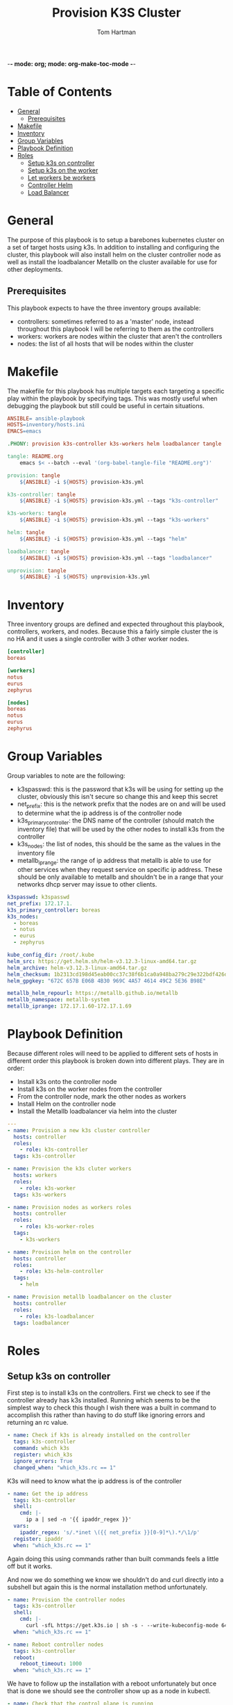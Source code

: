 -*- mode: org; mode: org-make-toc-mode -*-
#+TITLE: Provision K3S Cluster
#+AUTHOR: Tom Hartman
#+STARTUP: overview
* Table of Contents
:PROPERTIES:
:TOC:      :include all :ignore this
:END:
:CONTENTS:
- [[#general][General]]
  - [[#prerequisites][Prerequisites]]
- [[#makefile][Makefile]]
- [[#inventory][Inventory]]
- [[#group-variables][Group Variables]]
- [[#playbook-definition][Playbook Definition]]
- [[#roles][Roles]]
  - [[#setup-k3s-on-controller][Setup k3s on controller]]
  - [[#setup-k3s-on-the-worker][Setup k3s on the worker]]
  - [[#let-workers-be-workers][Let workers be workers]]
  - [[#controller-helm][Controller Helm]]
  - [[#load-balancer][Load Balancer]]
:END:

* General
The purpose of this playbook is to setup a barebones kubernetes cluster on a set of target hosts using k3s. In addition to installing and configuring the cluster, this playbook will also install helm on the cluster controller node as well as install the loadbalancer Metallb on the cluster available for use for other deployments.

** Prerequisites
This playbook expects to have the three inventory groups available:

- controllers: sometimes referred to as a 'master' node, instead throughout this playbook I will be referring to them as the controllers
- workers: workers are nodes within the cluster that aren't the controllers
- nodes: the list of all hosts that will be nodes within the cluster

* Makefile
The makefile for this playbook has multiple targets each targeting a specific play within the playbook by specifying tags. This was mostly useful when debugging the playbook but still could be useful in certain situations.

#+begin_src makefile :tangle Makefile
ANSIBLE= ansible-playbook
HOSTS=inventory/hosts.ini
EMACS=emacs

.PHONY: provision k3s-controller k3s-workers helm loadbalancer tangle

tangle: README.org
	emacs $< --batch --eval '(org-babel-tangle-file "README.org")'

provision: tangle
	${ANSIBLE} -i ${HOSTS} provision-k3s.yml

k3s-controller: tangle
	${ANSIBLE} -i ${HOSTS} provision-k3s.yml --tags "k3s-controller"

k3s-workers: tangle
	${ANSIBLE} -i ${HOSTS} provision-k3s.yml --tags "k3s-workers"

helm: tangle
	${ANSIBLE} -i ${HOSTS} provision-k3s.yml --tags "helm"

loadbalancer: tangle
	${ANSIBLE} -i ${HOSTS} provision-k3s.yml --tags "loadbalancer"

unprovision: tangle
	${ANSIBLE} -i ${HOSTS} unprovision-k3s.yml
#+end_src

* Inventory
Three inventory groups are defined and expected throughout this playbook, controllers, workers, and nodes. Because this a fairly simple cluster the is no HA and it uses a single controller with 3 other worker nodes.

#+begin_src ini :tangle inventory/hosts.ini
[controller]
boreas

[workers]
notus
eurus
zephyrus

[nodes]
boreas
notus
eurus
zephyrus
#+end_src

* Group Variables
Group variables to note are the following:

- k3spasswd: this is the password that k3s will be using for setting up the cluster, obviously this isn't secure so change this and keep this secret
- net_prefix: this is the network prefix that the nodes are on and will be used to determine what the ip address is of the controller node
- k3s_primary_controller: the DNS name of the controller (should match the inventory file) that will be used by the other nodes to install k3s from the controller
- k3s_nodes: the list of nodes, this should be the same as the values in the inventory file
- metallb_iprange: the range of ip address that metallb is able to use for other services when they request service on specific ip address. These should be only available to metallb and shouldn't be in a range that your networks dhcp server may issue to other clients.

#+begin_src yaml :tangle group_vars/all
k3spasswd: k3spasswd
net_prefix: 172.17.1.
k3s_primary_controller: boreas
k3s_nodes:
  - boreas
  - notus
  - eurus
  - zephyrus

kube_config_dir: /root/.kube
helm_src: https://get.helm.sh/helm-v3.12.3-linux-amd64.tar.gz
helm_archive: helm-v3.12.3-linux-amd64.tar.gz
helm_checksum: 1b2313cd198d45eab00cc37c38f6b1ca0a948ba279c29e322bdf426d406129b5
helm_gpgkey: "672C 657B E06B 4B30 969C 4A57 4614 49C2 5E36 B98E"

metallb_helm_repourl: https://metallb.github.io/metallb
metallb_namespace: metallb-system
metallb_iprange: 172.17.1.60-172.17.1.69
#+end_src

* Playbook Definition

Because different roles will need to be applied to different sets of hosts in different order this playbook is broken down into different plays. They are in order:

- Install k3s onto the controller node
- Install k3s on the worker nodes from the controller
- From the controller node, mark the other nodes as workers
- Install Helm on the controller node
- Install the Metallb loadbalancer via helm into the cluster

#+begin_src yaml :tangle provision-k3s.yml
---
- name: Provision a new k3s cluster controller
  hosts: controller
  roles:
    - role: k3s-controller
  tags: k3s-controller

- name: Provision the k3s cluter workers
  hosts: workers
  roles:
    - role: k3s-worker
  tags: k3s-workers

- name: Provision nodes as workers roles
  hosts: controller
  roles:
    - role: k3s-worker-roles
  tags:
    - k3s-workers

- name: Provision helm on the controller
  hosts: controller
  roles:
    - role: k3s-helm-controller
  tags:
    - helm

- name: Provision metallb loadbalancer on the cluster
  hosts: controller
  roles:
    - role: k3s-loadbalancer
  tags: loadbalancer
#+end_src

* Roles
** Setup k3s on controller

First step is to install k3s on the controllers. First we check to see if the controller already has k3s installed. Running which seems to be the simplest way to check this though I wish there was a built in command to accomplish this rather than having to do stuff like ignoring errors and returning an rc value.

#+begin_src yaml :tangle roles/k3s-controller/tasks/main.yml
- name: Check if k3s is already installed on the controller
  tags: k3s-controller
  command: which k3s
  register: which_k3s
  ignore_errors: True
  changed_when: "which_k3s.rc == 1"
#+end_src

K3s will need to know what the ip address is of the controller

#+begin_src yaml :tangle roles/k3s-controller/tasks/main.yml
- name: Get the ip address
  tags: k3s-controller
  shell:
    cmd: |-
      ip a | sed -n '{{ ipaddr_regex }}'
  vars:
    ipaddr_regex: 's/.*inet \({{ net_prefix }}[0-9]*\).*/\1/p'
  register: ipaddr
  when: "which_k3s.rc == 1"
#+end_src

Again doing this using commands rather than built commands feels a little off but it works.

And now we do something we know we shouldn't do and curl directly into a subshell but again this is the normal installation method unfortunately.

#+begin_src yaml :tangle roles/k3s-controller/tasks/main.yml
- name: Provision the controller nodes
  tags: k3s-controller
  shell:
    cmd: |-
      curl -sfL https://get.k3s.io | sh -s - --write-kubeconfig-mode 644 --disable servicelb --token "{{ k3spasswd }}" --node-ip "{{ ipaddr.stdout }}" --disable-cloud-controller --disable local-storage
  when: "which_k3s.rc == 1"

- name: Reboot controller nodes
  tags: k3s-controller
  reboot:
    reboot_timeout: 1000
  when: "which_k3s.rc == 1"
#+end_src

We have to follow up the installation with a reboot unfortunately but once that is done we should see the controller show up as a node in kubectl.

#+begin_src yaml :tangle roles/k3s-controller/tasks/main.yml
- name: Check that the control plane is running
  tags: k3s-controller
  command: kubectl get nodes
  register: kubectl_nodes_data
  failed_when: (kubectl_nodes_data.stdout | regex_search(control_plane_regex, multiline=True)) == ""
  vars:
    control_plane_regex: '{{ inventory_hostname }}.*Ready.*control-plane,master'
#+end_src

In order to run k8s ansible tasks the controller will need the following additional packages installed: python-kubernetes, pyYaml, and jsonpatch.

#+begin_src yaml :tangle roles/k3s-controller/tasks/main.yml
- name: Install required packages for ansible k8s module
  tags: k3s-controller
  package:
    name:
      - python3-pip

- name: Install python packages
  tags: k3s-controller
  pip:
    name:
      - kubernetes
      - PyYAML
      - jsonpatch
    executable: pip3
#+end_src

** Setup k3s on the worker
Now we need to install k3s on each of the workers from the controller if it is not already present

First check to see if k3s already exists on the node.
#+begin_src yaml :tangle roles/k3s-worker/tasks/main.yml
- name: Check if k3s is already installed on the worker
  command: which k3s
  register: which_k3s
  ignore_errors: True
  changed_when: "which_k3s.rc == 1"
#+end_src

If it isn't installed install it from the controller node via curl. Curling into sh isn't the greatest way of installing things (read potentially dangerous) but for the moment this is the simplest way.
#+begin_src yaml :tangle roles/k3s-worker/tasks/main.yml
- name: Provision the controller nodes
  shell:
    cmd: |-
      curl -sfL https://get.k3s.io | K3S_URL=https://{{ k3s_primary_controller }}:6443 K3S_TOKEN={{ k3spasswd }} sh -
  when: "which_k3s.rc == 1"

- name: Reboot the worker node
  reboot:
    reboot_timeout: 1000
  when: "which_k3s.rc == 1"
#+end_src

** Let workers be workers

We now need to use the controller to mark all of the nodes as viable workers.

Both these commands should probably be replaced with the k8s module instead of running raw commands.

#+begin_src yaml :tangle roles/k3s-worker-roles/tasks/main.yml
- name: Add worker node type for all nodes
  command: kubectl label node {{ item }} kubernetes.io/role=worker
  loop: "{{ k3s_nodes }}"
#+end_src

#+begin_src yaml :tangle roles/k3s-worker-roles/tasks/main.yml
- name: Add worker node type for all nodes
  command: kubectl label node {{ item }} node-type=worker
  loop: "{{ k3s_nodes }}"
#+end_src

** Controller Helm
Make sure that helm is installed on the controller, first we will need to check that git is available

#+begin_src yaml :tangle roles/k3s-helm-controller/tasks/main.yml
- name: The helm controller will need git installed
  package:
    name:
      - git

- name: Ensure that helm is installed
  command: which helm
  register: which_helm
  ignore_errors: True

#+end_src

For the moment we are using which command to check that the executable is available. This can probably be accomplish by using stat and looping over the environment path but for the moment this will do.

Setup a directory for kube configuration that helm will use locally. We export the kubectl configuration and then link it in /etc/environment.

#+begin_src yaml :tangle roles/k3s-helm-controller/tasks/main.yml
- name: Setup the kube configuration directory
  file:
    path: "{{ kube_config_dir }}"
    state: directory

- name: Grab the kubectl config
  command: k3s kubectl config view --raw
  register: kube_config

- name: Create the config file
  copy:
    content: "{{ kube_config.stdout }}"
    dest: "{{ kube_config_dir }}/config"
    mode: 600

- name: Add the kube config into the environment
  lineinfile:
    path: /etc/environment
    line: "KUBECONFIG={{ kube_config_dir }}/config"
#+end_src

Download the helm package and verify. Then move the executable into /usr/local/bin.

#+begin_src yaml :tangle roles/k3s-helm-controller/tasks/main.yml
- name: Download the helm source
  get_url:
    url: "{{ helm_src }}"
    dest: "/tmp"
    checksum: "sha256:{{ helm_checksum }}"
  when: "which_helm.rc == 1"

- name: Unarchive the helm source
  unarchive:
    src: "/tmp/{{ helm_archive }}"
    dest: "/tmp/"
    remote_src: True
  when: "which_helm.rc == 1"

- name: Move helm into usr/local/bin
  copy:
    remote_src: True
    src: /tmp/linux-amd64/helm
    dest: /usr/local/bin/
    mode: 700
  when: "which_helm.rc == 1"
#+end_src

** Load Balancer

Add metal load balancer to the cluster.

Add the repository url for metallb into helm.

#+begin_src yaml :tangle roles/k3s-loadbalancer/tasks/main.yml
- name: Add helm metallb chart repository
  kubernetes.core.helm_repository:
    name: metallb
    repo_url: "{{ metallb_helm_repourl }}"
#+end_src

Deploy the chart via helm. The deployment can take a while and because we will need it in future steps we will wait for it to complete.

#+begin_src yaml :tangle roles/k3s-loadbalancer/tasks/main.yml
- name: Deploy metal loadbalancer to the cluster
  kubernetes.core.helm:
    name: metallb
    chart_ref: metallb/metallb
    release_namespace: "{{ metallb_namespace }}"
    create_namespace: True
    wait: True
    update_repo_cache: True
#+end_src

With the chart deployed we need to create an IP Address pool resource that represents the list of ip address available for metallb to allocate as services.

#+begin_src yaml :tangle roles/k3s-loadbalancer/templates/metallb-ippool.yml
apiVersion: metallb.io/v1beta1
kind: IPAddressPool
metadata:
  name: default-pool
  namespace: {{ metallb_namespace }}
spec:
  addresses:
  - {{ metallb_iprange }}
#+end_src

#+begin_src yaml :tangle roles/k3s-loadbalancer/tasks/main.yml
- name: Apply metallb ip address pool configuration
  k8s:
    definition: "{{ lookup('template','templates/metallb-ippool.yml') | from_yaml }}"
#+end_src

Deploy the L2 Advertisement resource. This will respond internally and external to ARP requests for any services that are created.

#+begin_src yaml :tangle roles/k3s-loadbalancer/templates/metallb-l2advertisement.yml
apiVersion: metallb.io/v1beta1
kind: L2Advertisement
metadata:
  name: default
  namespace: {{ metallb_namespace }}
spec:
  ipAddressPools:
  - default-pool
#+end_src

#+begin_src yaml :tangle roles/k3s-loadbalancer/tasks/main.yml
- name: Apply metallb L2 Advertisement
  k8s:
    definition: "{{ lookup('template', 'templates/metallb-l2advertisement.yml') | from_yaml }}"
#+end_src
